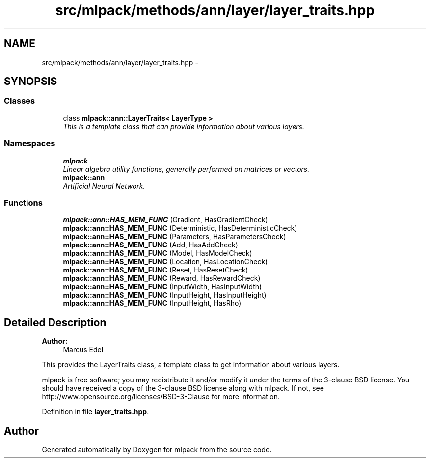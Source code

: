 .TH "src/mlpack/methods/ann/layer/layer_traits.hpp" 3 "Sat Mar 25 2017" "Version master" "mlpack" \" -*- nroff -*-
.ad l
.nh
.SH NAME
src/mlpack/methods/ann/layer/layer_traits.hpp \- 
.SH SYNOPSIS
.br
.PP
.SS "Classes"

.in +1c
.ti -1c
.RI "class \fBmlpack::ann::LayerTraits< LayerType >\fP"
.br
.RI "\fIThis is a template class that can provide information about various layers\&. \fP"
.in -1c
.SS "Namespaces"

.in +1c
.ti -1c
.RI " \fBmlpack\fP"
.br
.RI "\fILinear algebra utility functions, generally performed on matrices or vectors\&. \fP"
.ti -1c
.RI " \fBmlpack::ann\fP"
.br
.RI "\fIArtificial Neural Network\&. \fP"
.in -1c
.SS "Functions"

.in +1c
.ti -1c
.RI "\fBmlpack::ann::HAS_MEM_FUNC\fP (Gradient, HasGradientCheck)"
.br
.ti -1c
.RI "\fBmlpack::ann::HAS_MEM_FUNC\fP (Deterministic, HasDeterministicCheck)"
.br
.ti -1c
.RI "\fBmlpack::ann::HAS_MEM_FUNC\fP (Parameters, HasParametersCheck)"
.br
.ti -1c
.RI "\fBmlpack::ann::HAS_MEM_FUNC\fP (Add, HasAddCheck)"
.br
.ti -1c
.RI "\fBmlpack::ann::HAS_MEM_FUNC\fP (Model, HasModelCheck)"
.br
.ti -1c
.RI "\fBmlpack::ann::HAS_MEM_FUNC\fP (Location, HasLocationCheck)"
.br
.ti -1c
.RI "\fBmlpack::ann::HAS_MEM_FUNC\fP (Reset, HasResetCheck)"
.br
.ti -1c
.RI "\fBmlpack::ann::HAS_MEM_FUNC\fP (Reward, HasRewardCheck)"
.br
.ti -1c
.RI "\fBmlpack::ann::HAS_MEM_FUNC\fP (InputWidth, HasInputWidth)"
.br
.ti -1c
.RI "\fBmlpack::ann::HAS_MEM_FUNC\fP (InputHeight, HasInputHeight)"
.br
.ti -1c
.RI "\fBmlpack::ann::HAS_MEM_FUNC\fP (InputHeight, HasRho)"
.br
.in -1c
.SH "Detailed Description"
.PP 

.PP
\fBAuthor:\fP
.RS 4
Marcus Edel
.RE
.PP
This provides the LayerTraits class, a template class to get information about various layers\&.
.PP
mlpack is free software; you may redistribute it and/or modify it under the terms of the 3-clause BSD license\&. You should have received a copy of the 3-clause BSD license along with mlpack\&. If not, see http://www.opensource.org/licenses/BSD-3-Clause for more information\&. 
.PP
Definition in file \fBlayer_traits\&.hpp\fP\&.
.SH "Author"
.PP 
Generated automatically by Doxygen for mlpack from the source code\&.
